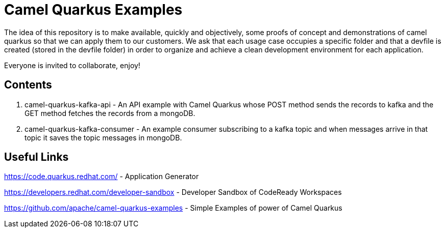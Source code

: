= Camel Quarkus Examples

The idea of this repository is to make available, quickly and objectively, some proofs of concept and demonstrations of camel quarkus so that we can apply them to our customers. We ask that each usage case occupies a specific folder and that a devfile is created (stored in the devfile folder) in order to organize and achieve a clean development environment for each application.

Everyone is invited to collaborate, enjoy!

== Contents

1. camel-quarkus-kafka-api - An API example with Camel Quarkus whose POST method sends the records to kafka and the GET method fetches the records from a mongoDB. 

2. camel-quarkus-kafka-consumer - An example consumer subscribing to a kafka topic and when messages arrive in that topic it saves the topic messages in mongoDB.

== Useful Links

https://code.quarkus.redhat.com/ - Application Generator

https://developers.redhat.com/developer-sandbox - Developer Sandbox of CodeReady Workspaces

https://github.com/apache/camel-quarkus-examples - Simple Examples of power of Camel Quarkus
